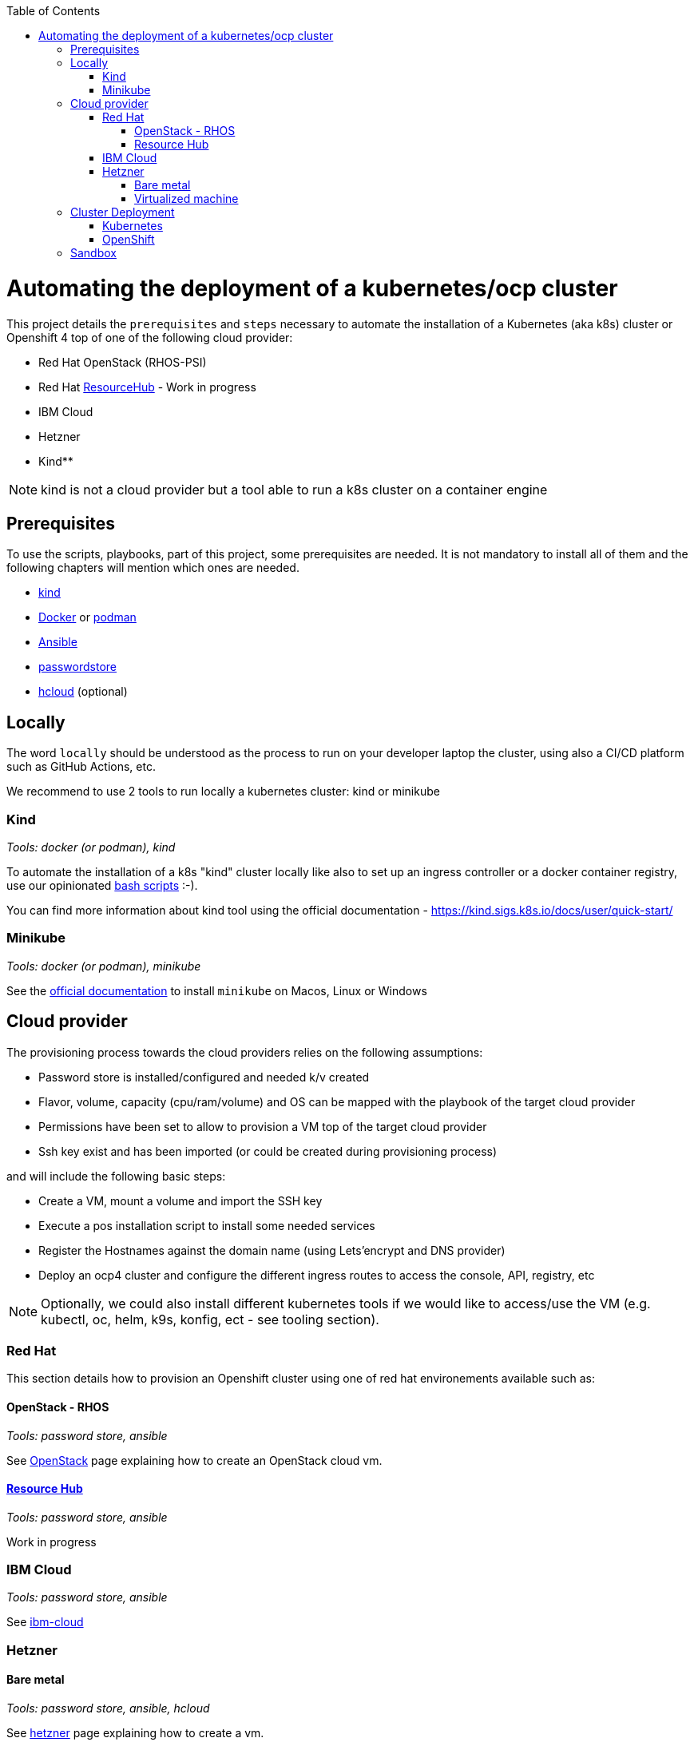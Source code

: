 :icons: font
:revdate: {docdate}
:toc: macro
:toclevels: 3
ifdef::env-github[]
:tip-caption: :bulb:
:note-caption: :information_source:
:important-caption: :heavy_exclamation_mark:
:caution-caption: :fire:
:warning-caption: :warning:
endif::[]

toc::[]

= Automating the deployment of a kubernetes/ocp cluster

This project details the `prerequisites` and `steps` necessary to automate the installation of a Kubernetes (aka k8s) cluster or Openshift 4 top of one of the following cloud provider:

* Red Hat OpenStack (RHOS-PSI)
* Red Hat https://github.com/resource-hub-dev[ResourceHub] - Work in progress
* IBM Cloud
* Hetzner
* Kind**

NOTE: kind is not a cloud provider but a tool able to run a k8s cluster on a container engine

== Prerequisites

To use the scripts, playbooks, part of this project, some prerequisites are needed. It is not mandatory to install
all of them and the following chapters will mention which ones are needed.

* https://kind.sigs.k8s.io/docs/user/quick-start/#installation[kind]
* https://docs.docker.com/engine/install/[Docker] or https://podman.io/docs/installation[podman]
* https://docs.ansible.com/ansible/latest/installation_guide/intro_installation.html#installing-and-upgrading-ansible[Ansible]
* https://www.passwordstore.org/[passwordstore]
* https://github.com/hetznercloud/cli[hcloud] (optional)

== Locally

The word `locally` should be understood as the process to run on your developer laptop the cluster, using also a CI/CD platform
such as GitHub Actions, etc.

We recommend to use 2 tools to run locally a kubernetes cluster: kind or minikube

=== Kind

_Tools: docker (or podman), kind_

To automate the installation of a k8s "kind" cluster locally like also to set up an ingress controller or a docker container registry,
use our opinionated xref:kind/README.adoc[bash scripts] :-).

You can find more information about kind tool using the official documentation - https://kind.sigs.k8s.io/docs/user/quick-start/

=== Minikube

_Tools: docker (or podman), minikube_

See the https://kubernetes.io/docs/tasks/tools/install-minikube/[official documentation] to install `minikube` on Macos, Linux or Windows

== Cloud provider

The provisioning process towards the cloud providers relies on the following assumptions:

- Password store is installed/configured and needed k/v created
- Flavor, volume, capacity (cpu/ram/volume) and OS can be mapped with the playbook of the target cloud provider
- Permissions have been set to allow to provision a VM top of the target cloud provider
- Ssh key exist and has been imported (or could be created during provisioning process)

and will include the following basic steps:

- Create a VM, mount a volume and import the SSH key
- Execute a pos installation script to install some needed services
- Register the Hostnames against the domain name (using Lets'encrypt and DNS provider)
- Deploy an ocp4 cluster and configure the different ingress routes to access the console, API, registry, etc

NOTE: Optionally, we could also install different kubernetes tools if we would like to access/use the VM
(e.g. kubectl, oc, helm, k9s, konfig, ect - see tooling section).

=== Red Hat

This section details how to provision an Openshift cluster using one of red hat environements available such as:

==== OpenStack - RHOS

_Tools: password store, ansible_

See xref:openstack/README.adoc[OpenStack] page explaining how to create an OpenStack cloud vm.

==== https://resourcehub.redhat.com/[Resource Hub]

_Tools: password store, ansible_

Work in progress

=== IBM Cloud

_Tools: password store, ansible_

See xref:ibm-cloud/README.adoc[ibm-cloud]

=== Hetzner

==== Bare metal

_Tools: password store, ansible, hcloud_

See xref:hetzner/README.adoc[hetzner] page explaining how to create a vm.

==== Virtualized machine

_Tools: password store, ansible, hcloud_

See xref:hetzner/README-cloud.adoc[hetzner-cloud] page explaining how to create a cloud vm.

== Cluster Deployment

As the vm is now running and the docker daemon is up, you can install your `k8s` distribution using either one of the following approaches :

=== Kubernetes

You can then use the following instructions to install a Kubernetes cluster with the help of Ansible and the xref:doc/k8s.adoc[roles we created]

=== OpenShift

* Simple using the `oc` binary tool and the command https://github.com/openshift/origin/blob/master/docs/cluster_up_down.md[oc cluster up] within the vm
* More elaborated using `Ansible` tool and one of the following playbook/role:
 ** `oc cluster up` xref:doc/oc.adoc[role]
 ** `openshift-ansible` all-in-one playbook as described xref:doc/cloud.adoc[here]

== Sandbox

xref:sandbox/sandbox.adoc[Material] not actively maintained to create a VM, run on your desktop a k8s cluster or provision it with Istio, Jaeger, Fabric8 launcher, Ansible Broker catalog, etc

